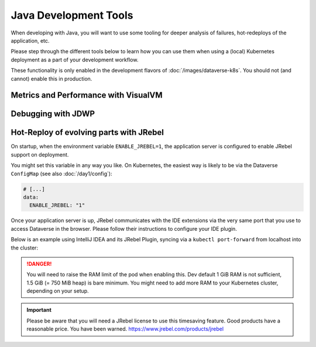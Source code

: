 ======================
Java Development Tools
======================

When developing with Java, you will want to use some tooling for deeper
analysis of failures, hot-redeploys of the application, etc.

Please step through the different tools below to learn how you can use them
when using a (local) Kubernetes deployment as a part of your development
workflow.

These functionality is only enabled in the development flavors of :doc:`/images/dataverse-k8s`.
You should not (and cannot) enable this in production.

.. seealso:: If you need to swap out your production pod, take a look at `telepresence <https://www.telepresence.io/>`_.

Metrics and Performance with VisualVM
^^^^^^^^^^^^^^^^^^^^^^^^^^^^^^^^^^^^^



Debugging with JDWP
^^^^^^^^^^^^^^^^^^^



Hot-Reploy of evolving parts with JRebel
^^^^^^^^^^^^^^^^^^^^^^^^^^^^^^^^^^^^^^^^

On startup, when the environment variable ``ENABLE_JREBEL=1``, the application
server is configured to enable JRebel support on deployment.

You might set this variable in any way you like. On Kubernetes, the easiest way
is likely to be via the Dataverse ``ConfigMap`` (see also :doc:`/day1/config`):

.. code-block:: yaml

  # [...]
  data:
    ENABLE_JREBEL: "1"

Once your application server is up, JRebel communicates with the IDE extensions
via the very same port that you use to access Dataverse in the browser. Please
follow their instructions to configure your IDE plugin.

Below is an example using IntelliJ IDEA and its JRebel Plugin, syncing via
a ``kubectl port-forward`` from localhost into the cluster:

.. thumbnail:: img/jrebel-idea.png
  :title: JRebel in Dataverse Pod enabled in IntelliJ IDEA.

.. danger::

  You will need to raise the RAM limit of the pod when enabling this.
  Dev default 1 GiB RAM is not sufficient, 1.5 GiB (= 750 MiB heap) is bare
  minimum. You might need to add more RAM to your Kubernetes cluster, depending
  on your setup.

.. important::

  Please be aware that you will need a JRebel license to use this timesaving
  feature. Good products have a reasonable price. You have been warned.
  https://www.jrebel.com/products/jrebel

.. seealso::

  In the future, when Dataverse runs on Java JDK 11, one might take a look at
  http://hotswapagent.org. There are only outdated DCEVM patches for JDK 8,
  so this is currently not an alternative.
